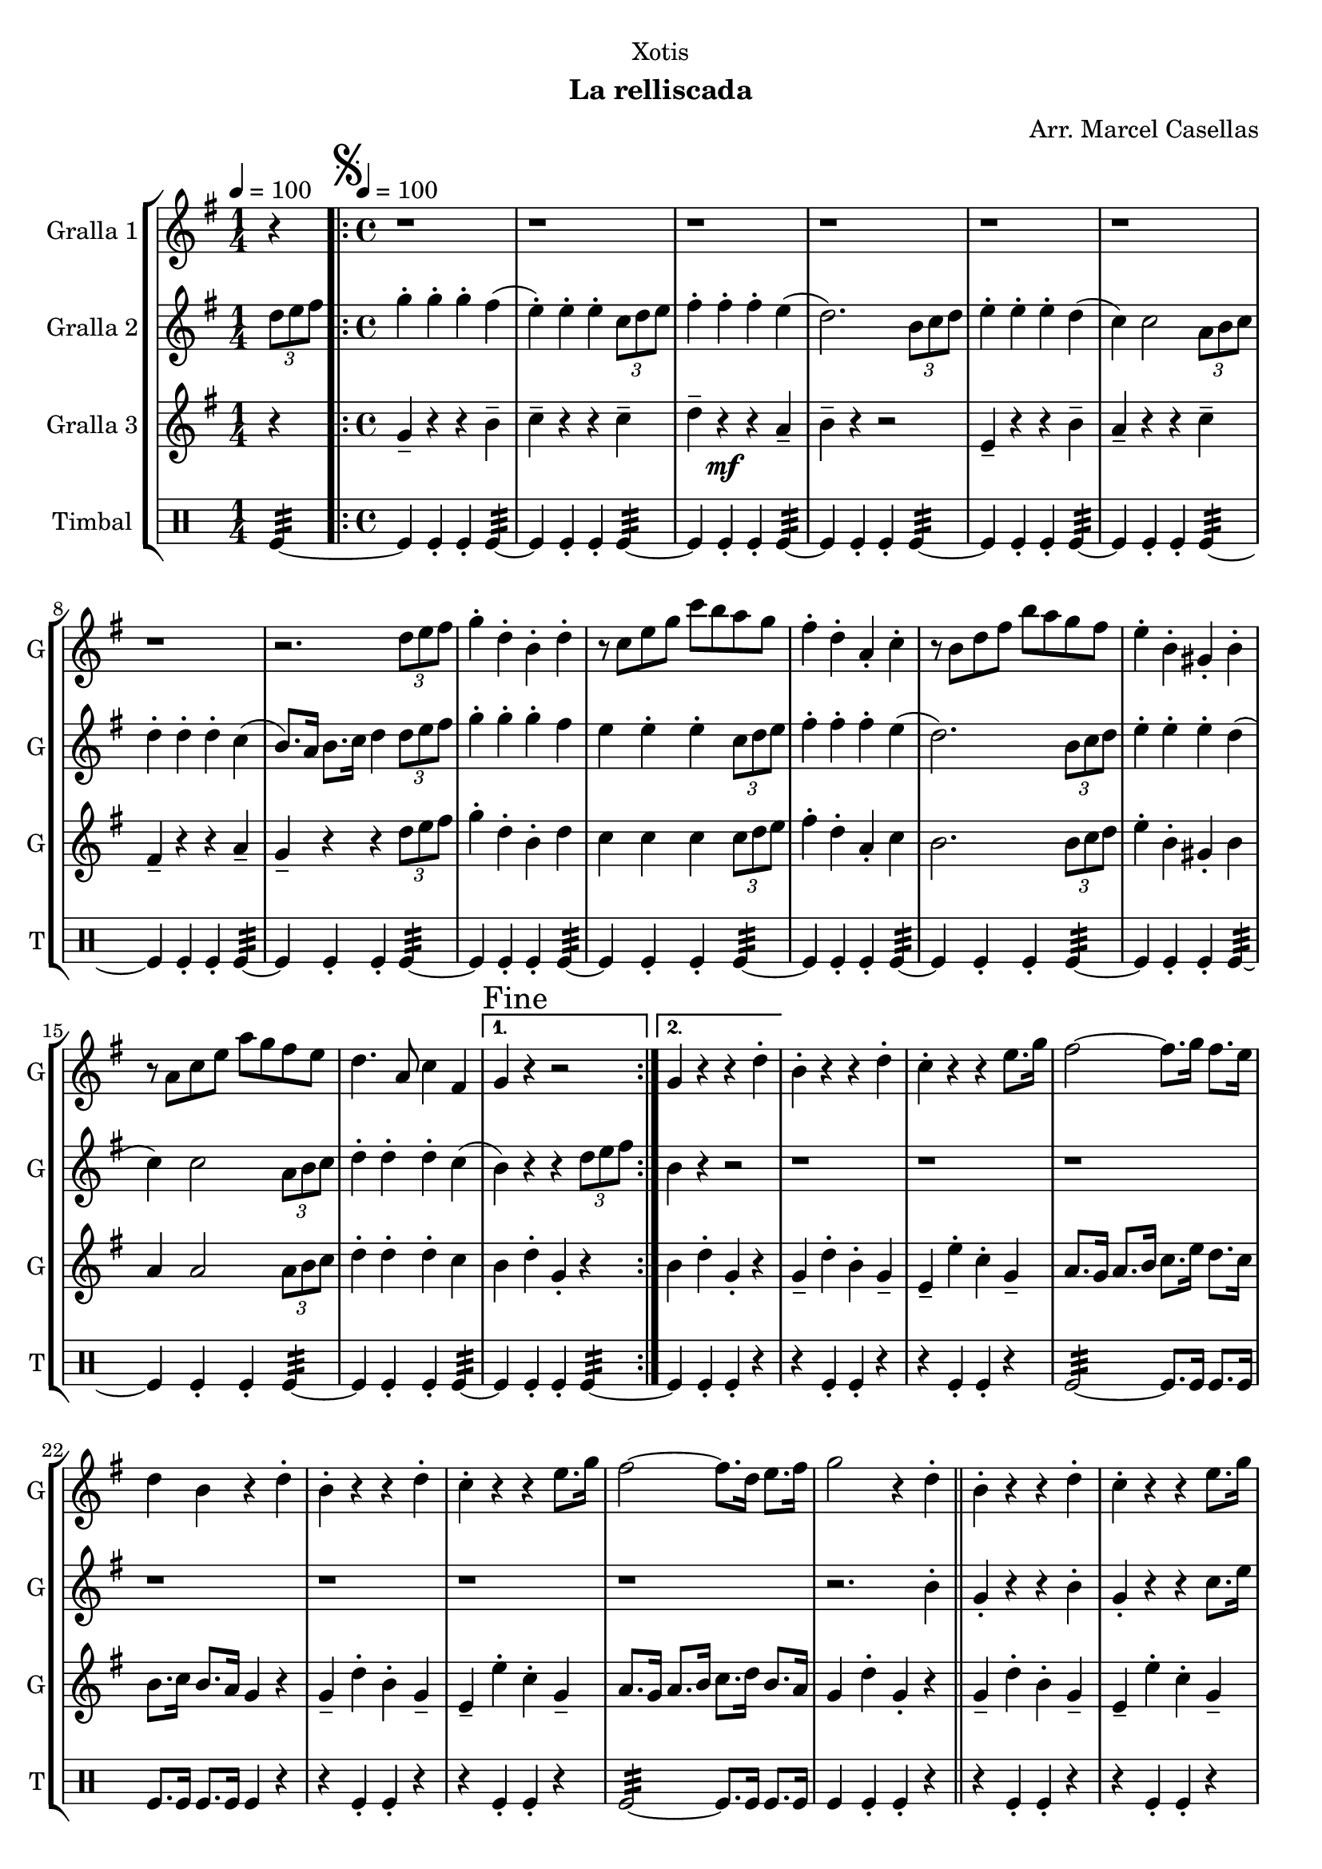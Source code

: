 \version "2.22.1"

\header {
  dedication="Xotis"
  title=""
  subtitle="La relliscada"
  subsubtitle=""
  poet=""
  meter=""
  piece=""
  composer="Arr. Marcel Casellas"
  arranger=""
  opus=""
  instrument=""
  copyright=""
  tagline=""
}

liniaroAa =
\relative d''
{
  \clef treble
  \key g \major
  \time 1/4
  r4 \tempo 4 = 100  |
  \time 4/4   \repeat volta 2 { \mark \markup {\musicglyph #"scripts.segno"} r1  |
  r1  |
  r1  |
  %05
  r1  |
  r1  |
  r1  |
  r1  |
  r2. \times 2/3 { d8 e fis }  |
  %10
  g4-. d-. b-. d-.  |
  r8 c e g c b a g  |
  fis4-. d-. a-. c-.  |
  r8 b d fis b a g fis  |
  e4-. b-. gis-. b-.  |
  %15
  r8 a c e a g fis e  |
  d4. a8 c4 fis, }
  \alternative { { \mark "Fine" g4 r r2 }
  { g4 r r d'-. } }
  b4-. r r d-.  |
  %20
  c4-. r r e8. g16  |
  fis2 ~ fis8. g16 fis8. e16  |
  d4 b r d-.  |
  b4-. r r d-.  |
  c4-. r r e8. g16  |
  %25
  fis2 ~ fis8. d16 e8. fis16  |
  g2 r4 d-.  \bar "||"
  b4-. r r d-.  |
  c4-. r r e8. g16  |
  fis2 ~ fis8. g16 fis8. e16  |
  %30
  d4 b r d-.  |
  b4-. r r d-.  |
  c4-. r r e8. g16  |
  fis2 ~ fis8. d16 e8. fis16  |
  \mark "D.S. al Fine" g4 r r2  \bar "|."
}

liniaroAb =
\relative d''
{
  \tempo 4 = 100
  \clef treble
  \key g \major
  \time 1/4
  \times 2/3 { d8 e fis }  |
  \time 4/4   \repeat volta 2 { g4-. g-. g-. fis (  |
  e4-. ) e-. e-. \times 2/3 { c8 d e }  |
  fis4-. fis-. fis-. e (  |
  %05
  d2. ) \times 2/3 { b8 c d }  |
  e4-. e-. e-. d (  |
  c4 ) c2 \times 2/3 { a8 b c }  |
  d4-. d-. d-. c (  |
  b8. ) a16 b8. c16 d4 \times 2/3 { d8 e fis }  |
  %10
  g4-. g-. g-. fis   |
  e4  e-. e-. \times 2/3 { c8 d e }   |
  fis4-. fis-. fis-. e (  |
  d2. ) \times 2/3 { b8 c d }  |
  e4-. e-. e-. d (  |
  %15
  c4 ) c2 \times 2/3 { a8 b c }  |
  d4-. d-. d-. c ( }
  \alternative { { b4 ) r r \times 2/3 { d8 e fis } }
  { b,4 r r2  } }
  r1  |
  %20
  r1  |
  r1  |
  r1  |
  r1  |
  r1  |
  %25
  r1  |
  r2. b4-.  \bar "||"
  g4-. r r b-.  |
  g4-. r r c8. e16  |
  d2 ~ d8. e16 d8. c16  |
  %30
  b4 g r b-.  |
  g4-. r r b-.  |
  g4-. r r c8. e16  |
  d2 ~ d8. d16 e8. c16  |
  b4 r r \times 2/3 { d8 e fis }  \bar "|."
}

liniaroAc =
\relative g'
{
  \tempo 4 = 100
  \clef treble
  \key g \major
  \time 1/4
  r4  |
  \time 4/4   \repeat volta 2 { g4-- r r b--  |
  c4-- r r c--  |
  d4-- r \mf r a--  |
  %05
  b4-- r r2  |
  e,4-- r r b'--  |
  a4-- r r c--  |
  fis,4-- r r a--  |
  g4-- r r \times 2/3 { d'8 e fis }  |
  %10
  g4-. d-. b-. d  |
  c4 c c \times 2/3 { c8 d e }  |
  fis4-. d-. a-. c   |
  b2. \times 2/3 { b8 c d }  |
  e4-. b-. gis-. b   |
  %15
  a4 a2 \times 2/3 { a8 b c }  |
  d4-. d-. d-. c  }
  \alternative { { b4 d-. g,-. r }
  { b4 d-. g,-. r } }
  g4-- d'-. b-. g--  |
  %20
  e4-- e'-. c-. g--  |
  a8. g16 a8. b16 c8. e16 d8. c16  |
  b8. c16 b8. a16 g4 r  |
  g4-- d'-. b-. g--  |
  e4-- e'-. c-. g--  |
  %25
  a8. g16 a8. b16 c8. d16 b8. a16  |
  g4 d'-. g,-. r  \bar "||"
  g4-- d'-. b-. g--  |
  e4-- e'-. c-. g--  |
  a8. g16 a8. b16 c8. c16 b8. a16  |
  %30
  b8. a16 b8. c16 d4 r  |
  g,4-- d'-. b-. g--  |
  e4-- e'-. c-. g--  |
  a8. g16 a8. b16 c8. b16 b8. a16  |
  g4 d'-. g,-. r  \bar "|."
}

liniaroAd =
\drummode
{
  \tempo 4 = 100
  \time 1/4
  tomfl4:32 ~  |
  \time 4/4   \repeat volta 2 { tomfl4 tomfl-. tomfl-. tomfl:32 ~  |
  tomfl4 tomfl-. tomfl-. tomfl:32 ~  |
  tomfl4 tomfl-. tomfl-. tomfl:32 ~  |
  %05
  tomfl4 tomfl-. tomfl-. tomfl:32 ~  |
  tomfl4 tomfl-. tomfl-. tomfl:32 ~  |
  tomfl4 tomfl-. tomfl-. tomfl:32 ~  |
  tomfl4 tomfl-. tomfl-. tomfl:32 ~  |
  tomfl4 tomfl-. tomfl-. tomfl:32 ~  |
  %10
  tomfl4 tomfl-. tomfl-. tomfl:32 ~  |
  tomfl4 tomfl-. tomfl-. tomfl:32 ~  |
  tomfl4 tomfl-. tomfl-. tomfl:32 ~  |
  tomfl4 tomfl-. tomfl-. tomfl:32 ~  |
  tomfl4 tomfl-. tomfl-. tomfl:32 ~  |
  %15
  tomfl4 tomfl-. tomfl-. tomfl:32 ~  |
  tomfl4 tomfl-. tomfl-. tomfl:32 ~ }
  \alternative { { tomfl4 tomfl-. tomfl-. tomfl:32 ~ }
  { tomfl4 tomfl-. tomfl-. r } }
  r4 tomfl-. tomfl-. r  |
  %20
  r4 tomfl-. tomfl-. r  |
  tomfl2:32 ~ tomfl8. tomfl16 tomfl8. tomfl16  |
  tomfl8. tomfl16 tomfl8. tomfl16 tomfl4 r  |
  r4 tomfl-. tomfl-. r  |
  r4 tomfl-. tomfl-. r  |
  %25
  tomfl2:32 ~ tomfl8. tomfl16 tomfl8. tomfl16  |
  tomfl4 tomfl-. tomfl-. r  \bar "||"
  r4 tomfl-. tomfl-. r  |
  r4 tomfl-. tomfl-. r  |
  tomfl2:32 ~ tomfl8. tomfl16 tomfl8. tomfl16  |
  %30
  tomfl8. tomfl16 tomfl8. tomfl16 tomfl4 r  |
  r4 tomfl-. tomfl-. r  |
  r4 tomfl-. tomfl-. r  |
  tomfl2:32 ~ tomfl8. tomfl16 tomfl8. tomfl16  |
  tomfl4 tomfl-. tomfl-. tomfl  \bar "|."
}

\bookpart {
  \score {
    \new StaffGroup {
      \override Score.RehearsalMark #'self-alignment-X = #LEFT
      <<
        \new Staff \with {instrumentName = #"Gralla 1" shortInstrumentName = #"G"} \liniaroAa
        \new Staff \with {instrumentName = #"Gralla 2" shortInstrumentName = #"G"} \liniaroAb
        \new Staff \with {instrumentName = #"Gralla 3" shortInstrumentName = #"G"} \liniaroAc
        \new DrumStaff \with {instrumentName = #"Timbal" shortInstrumentName = #"T"} \liniaroAd
      >>
    }
    \layout {}
  }
  \score { \unfoldRepeats
    \new StaffGroup {
      \override Score.RehearsalMark #'self-alignment-X = #LEFT
      <<
        \new Staff \with {instrumentName = #"Gralla 1" shortInstrumentName = #"G"} \liniaroAa
        \new Staff \with {instrumentName = #"Gralla 2" shortInstrumentName = #"G"} \liniaroAb
        \new Staff \with {instrumentName = #"Gralla 3" shortInstrumentName = #"G"} \liniaroAc
        \new DrumStaff \with {instrumentName = #"Timbal" shortInstrumentName = #"T"} \liniaroAd
      >>
    }
    \midi {
      \set Staff.midiInstrument = "oboe"
      \set DrumStaff.midiInstrument = "drums"
    }
  }
}

\bookpart {
  \header {instrument="Gralla 1"}
  \score {
    \new StaffGroup {
      \override Score.RehearsalMark #'self-alignment-X = #LEFT
      <<
        \new Staff \liniaroAa
      >>
    }
    \layout {}
  }
  \score { \unfoldRepeats
    \new StaffGroup {
      \override Score.RehearsalMark #'self-alignment-X = #LEFT
      <<
        \new Staff \liniaroAa
      >>
    }
    \midi {
      \set Staff.midiInstrument = "oboe"
      \set DrumStaff.midiInstrument = "drums"
    }
  }
}

\bookpart {
  \header {instrument="Gralla 2"}
  \score {
    \new StaffGroup {
      \override Score.RehearsalMark #'self-alignment-X = #LEFT
      <<
        \new Staff \liniaroAb
      >>
    }
    \layout {}
  }
  \score { \unfoldRepeats
    \new StaffGroup {
      \override Score.RehearsalMark #'self-alignment-X = #LEFT
      <<
        \new Staff \liniaroAb
      >>
    }
    \midi {
      \set Staff.midiInstrument = "oboe"
      \set DrumStaff.midiInstrument = "drums"
    }
  }
}

\bookpart {
  \header {instrument="Gralla 3"}
  \score {
    \new StaffGroup {
      \override Score.RehearsalMark #'self-alignment-X = #LEFT
      <<
        \new Staff \liniaroAc
      >>
    }
    \layout {}
  }
  \score { \unfoldRepeats
    \new StaffGroup {
      \override Score.RehearsalMark #'self-alignment-X = #LEFT
      <<
        \new Staff \liniaroAc
      >>
    }
    \midi {
      \set Staff.midiInstrument = "oboe"
      \set DrumStaff.midiInstrument = "drums"
    }
  }
}

\bookpart {
  \header {instrument="Timbal"}
  \score {
    \new StaffGroup {
      \override Score.RehearsalMark #'self-alignment-X = #LEFT
      <<
        \new DrumStaff \liniaroAd
      >>
    }
    \layout {}
  }
  \score { \unfoldRepeats
    \new StaffGroup {
      \override Score.RehearsalMark #'self-alignment-X = #LEFT
      <<
        \new DrumStaff \liniaroAd
      >>
    }
    \midi {
      \set Staff.midiInstrument = "oboe"
      \set DrumStaff.midiInstrument = "drums"
    }
  }
}

